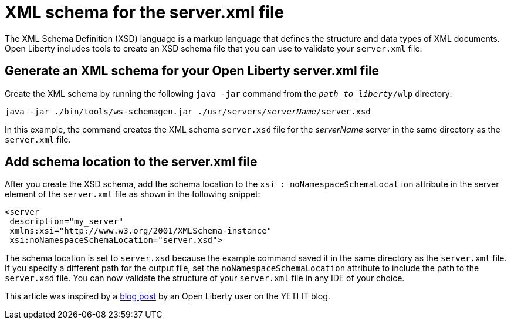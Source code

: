 // Copyright (c) 2020 IBM Corporation and others.
// Licensed under Creative Commons Attribution-NoDerivatives
// 4.0 International (CC BY-ND 4.0)
//   https://creativecommons.org/licenses/by-nd/4.0/
//
// Contributors:
//     IBM Corporation
//
:page-description: Open Liberty includes tools for creating an XSD schema for the `server.xml` file.
:page-layout: general-reference
:seo-title: XSD schema for the server.xml file
:seo-description: Open Liberty includes tools for creating an XSD schema for the `server.xml` file.
:page-type: general
= XML schema for the server.xml file

The XML Schema Definition (XSD) language is a markup language that defines the structure and data types of XML documents.
Open Liberty includes tools to create an XSD schema file that you can use to validate your `server.xml` file.

== Generate an XML schema for your Open Liberty server.xml file

Create the XML schema by running the following `java -jar` command from the `_path_to_liberty_/wlp` directory:

[subs=+quotes]
[source,sh]
----
java -jar ./bin/tools/ws-schemagen.jar ./usr/servers/_serverName_/server.xsd
----

In this example, the command creates the XML schema `server.xsd` file for the _serverName_ server in the same directory as the `server.xml` file.


== Add schema location to the server.xml file

After you create the XSD schema, add the schema location to the `xsi : noNamespaceSchemaLocation` attribute in the server element of the `server.xml` file as shown in the following snippet:

[source,xml]
----
<server
 description="my_server"
 xmlns:xsi="http://www.w3.org/2001/XMLSchema-instance"
 xsi:noNamespaceSchemaLocation="server.xsd">
----
The schema location is set to `server.xsd` because the example command saved it in the same directory as the `server.xml` file.
If you specify a different path for the output file, set the `noNamespaceSchemaLocation` attribute to include the path to the `server.xsd` file.
You can now validate the structure of your `server.xml` file in any IDE of your choice.

This article was inspired by a link:https://yeti-it.hr/blog?id=1[blog post] by an Open Liberty user on the YETI IT blog.
